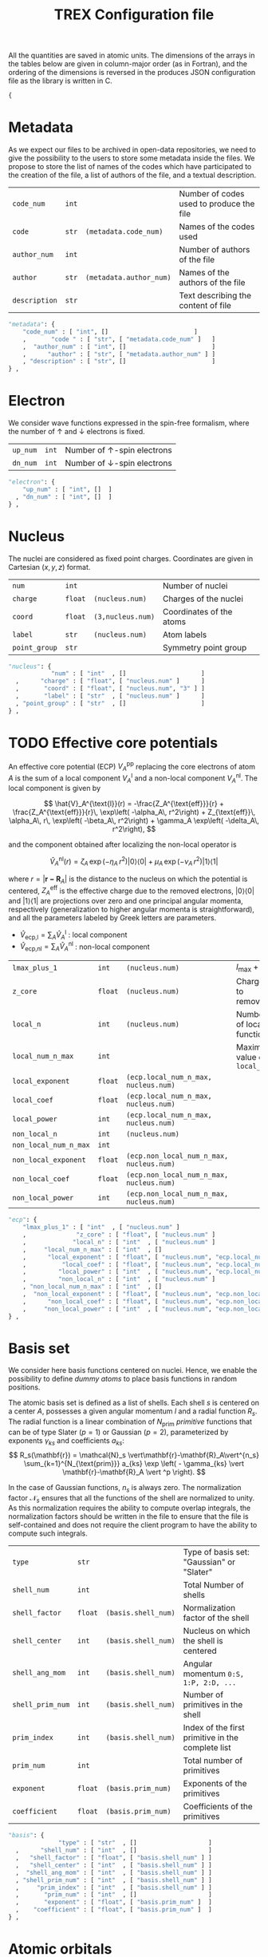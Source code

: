 #+TITLE: TREX Configuration file

All the quantities are saved in atomic units.
The dimensions of the arrays in the tables below are given in
column-major order (as in Fortran), and the ordering of the dimensions
is reversed in the produces JSON configuration file as the library is
written in C.

  #+begin_src python :tangle trex.json 
{
  #+end_src


* Metadata
  
  As we expect our files to be archived in open-data repositories, we
  need to give the possibility to the users to store some metadata
  inside the files. We propose to store the list of names of the codes
  which have participated to the creation of the file, a list of
  authors of the file, and a textual description.

  #+NAME: metadata
  | ~code_num~    | ~int~ |                         | Number of codes used to produce the file |
  | ~code~        | ~str~ | ~(metadata.code_num)~   | Names of the codes used                  |
  | ~author_num~  | ~int~ |                         | Number of authors of the file            |
  | ~author~      | ~str~ | ~(metadata.author_num)~ | Names of the authors of the file         |
  | ~description~ | ~str~ |                         | Text describing the content of file      |

  #+CALL: json(data=metadata, title="metadata")
  #+RESULTS:
  :results:
  #+begin_src python :tangle trex.json
"metadata": {
    "code_num" : [ "int", []                        ]
    ,       "code " : [ "str", [ "metadata.code_num" ]   ]
    ,  "author_num" : [ "int", []                        ]
    ,      "author" : [ "str", [ "metadata.author_num" ] ]
    , "description" : [ "str", []                        ]
} ,
  #+end_src
  :end:

* Electron

   We consider wave functions expressed in the spin-free formalism, where
   the number of \uparrow and \downarrow electrons is fixed.

  #+NAME:electron
  | ~up_num~ | ~int~ | Number of \uparrow-spin electrons   |
  | ~dn_num~ | ~int~ | Number of \downarrow-spin electrons |

  #+CALL: json(data=electron, title="electron")
  #+RESULTS:
  :results:
  #+begin_src python :tangle trex.json
      "electron": {
          "up_num" : [ "int", []  ]
        , "dn_num" : [ "int", []  ]
      } ,
  #+end_src
  :end:

* Nucleus

  The nuclei are considered as fixed point charges. Coordinates are
  given in Cartesian $(x,y,z)$ format.

  #+NAME: nucleus
  | ~num~         | ~int~   |                   | Number of nuclei         |
  | ~charge~      | ~float~ | ~(nucleus.num)~   | Charges of the nuclei    |
  | ~coord~       | ~float~ | ~(3,nucleus.num)~ | Coordinates of the atoms |
  | ~label~       | ~str~   | ~(nucleus.num)~   | Atom labels              |
  | ~point_group~ | ~str~   |                   | Symmetry point group     |

  #+CALL: json(data=nucleus, title="nucleus")
  #+RESULTS:
  :results:
  #+begin_src python :tangle trex.json
      "nucleus": {
                  "num" : [ "int"  , []                     ]
        ,      "charge" : [ "float", [ "nucleus.num" ]      ]
        ,       "coord" : [ "float", [ "nucleus.num", "3" ] ]
        ,       "label" : [ "str"  , [ "nucleus.num" ]      ]
        , "point_group" : [ "str"  , []                     ]
      } ,
  #+end_src
  :end:

* TODO Effective core potentials

  An effective core potential (ECP) $V_A^{\text{pp}}$ replacing the
  core electrons of atom $A$ is the sum of a local component
  $V_A^{\text{l}}$ and a non-local component $V_A^{\text{nl}}$.
  The local component is given by

  \[
  \hat{V}_A^{\text{l}}(r) = -\frac{Z_A^{\text{eff}}}{r} +
  \frac{Z_A^{\text{eff}}}{r}\, \exp\left( -\alpha_A\, r^2\right) +
  Z_{\text{eff}}\, \alpha_A\, r\, \exp\left( -\beta_A\, r^2\right) +
  \gamma_A \exp\left( -\delta_A\, r^2\right),
  \]

  and the component obtained after localizing the non-local operator is

  \[
  \hat{V}_A^{\text{nl}}(r) =
  \zeta_A\, \exp\left( -\eta_A\, r^2\right) |0\rangle \langle 0| +
  \mu_A \,  \exp\left( -\nu_A \, r^2\right) |1\rangle \langle 1|
  \]

  where $r=|\mathbf{r-R}_A|$ is the distance to the nucleus on which the
  potential is centered, $Z_A^{\text{eff}}$ is the effective charge
  due to the removed electrons, $|0\rangle \langle 0|$
  and $|1\rangle \langle 1|$ are projections over zero and one principal angular
  momenta, respectively (generalization to higher angular momenta is
  straightforward),  and all the parameters labeled by Greek
  letters are parameters.

  - $\hat{V}_\text{ecp,l} = \sum_A \hat{V}_A^{\text{l}}$ : local component
  - $\hat{V}_\text{ecp,nl} = \sum_A \hat{V}_A^{\text{nl}}$ : non-local component

  #+NAME: ecp
  | ~lmax_plus_1~         | ~int~   | ~(nucleus.num)~                          | $l_{\max} + 1$             |
  | ~z_core~              | ~float~ | ~(nucleus.num)~                          | Charges to remove          |
  | ~local_n~             | ~int~   | ~(nucleus.num)~                          | Number of local function   |
  | ~local_num_n_max~     | ~int~   |                                          | Maximum value of ~local_n~ |
  | ~local_exponent~      | ~float~ | ~(ecp.local_num_n_max, nucleus.num)~     |                            |
  | ~local_coef~          | ~float~ | ~(ecp.local_num_n_max, nucleus.num)~     |                            |
  | ~local_power~         | ~int~   | ~(ecp.local_num_n_max, nucleus.num)~     |                            |
  | ~non_local_n~         | ~int~   | ~(nucleus.num)~                          |                            |
  | ~non_local_num_n_max~ | ~int~   |                                          |                            |
  | ~non_local_exponent~  | ~float~ | ~(ecp.non_local_num_n_max, nucleus.num)~ |                            |
  | ~non_local_coef~      | ~float~ | ~(ecp.non_local_num_n_max, nucleus.num)~ |                            |
  | ~non_local_power~     | ~int~   | ~(ecp.non_local_num_n_max, nucleus.num)~ |                            |

  #+CALL: json(data=ecp, title="ecp")

  #+RESULTS:
  :results:
  #+begin_src python :tangle trex.json
"ecp": {
    "lmax_plus_1" : [ "int"  , [ "nucleus.num" ]                            ]
    ,              "z_core" : [ "float", [ "nucleus.num" ]                            ]
    ,             "local_n" : [ "int"  , [ "nucleus.num" ]                            ]
    ,     "local_num_n_max" : [ "int"  , []                                           ]
    ,      "local_exponent" : [ "float", [ "nucleus.num", "ecp.local_num_n_max" ]     ]
    ,          "local_coef" : [ "float", [ "nucleus.num", "ecp.local_num_n_max" ]     ]
    ,         "local_power" : [ "int"  , [ "nucleus.num", "ecp.local_num_n_max" ]     ]
    ,         "non_local_n" : [ "int"  , [ "nucleus.num" ]                            ]
    , "non_local_num_n_max" : [ "int"  , []                                           ]
    ,  "non_local_exponent" : [ "float", [ "nucleus.num", "ecp.non_local_num_n_max" ] ]
    ,      "non_local_coef" : [ "float", [ "nucleus.num", "ecp.non_local_num_n_max" ] ]
    ,     "non_local_power" : [ "int"  , [ "nucleus.num", "ecp.non_local_num_n_max" ] ]
} ,
  #+end_src
  :end:

* Basis set

  We consider here basis functions centered on nuclei. Hence, we enable
  the possibility to define \emph{dummy atoms} to place basis functions
  in random positions.

  The atomic basis set is defined as a list of shells. Each shell $s$ is
  centered on a center $A$, possesses a given angular momentum $l$ and a
  radial function $R_s$. The radial function is a linear combination of
  $N_{\text{prim}}$ /primitive/ functions that can be of type
  Slater ($p=1$) or Gaussian ($p=2$),
  parameterized by exponents $\gamma_{ks}$ and coefficients $a_{ks}$:
  \[
  R_s(\mathbf{r}) = \mathcal{N}_s \vert\mathbf{r}-\mathbf{R}_A\vert^{n_s}
  \sum_{k=1}^{N_{\text{prim}}} a_{ks}
  \exp \left( - \gamma_{ks}
  \vert \mathbf{r}-\mathbf{R}_A \vert ^p \right). 
  \]

  In the case of Gaussian functions, $n_s$ is always zero.  The
  normalization factor $\mathcal{N}_s$ ensures that all the functions
  of the shell are normalized to unity. As this normalization requires
  the ability to compute overlap integrals, the normalization factors
  should be written in the file to ensure that the file is
  self-contained and does not require the client program to have the
  ability to compute such integrals.


  #+NAME: basis
  | ~type~           | ~str~   |                     | Type of basis set: "Gaussian" or "Slater"         |
  | ~shell_num~      | ~int~   |                     | Total Number of shells                            |
  | ~shell_factor~   | ~float~ | ~(basis.shell_num)~ | Normalization factor of the shell                 |
  | ~shell_center~   | ~int~   | ~(basis.shell_num)~ | Nucleus on which the shell is centered            |
  | ~shell_ang_mom~  | ~int~   | ~(basis.shell_num)~ | Angular momentum ~0:S, 1:P, 2:D, ...~             |
  | ~shell_prim_num~ | ~int~   | ~(basis.shell_num)~ | Number of primitives in the shell                 |
  | ~prim_index~     | ~int~   | ~(basis.shell_num)~ | Index of the first primitive in the complete list |
  | ~prim_num~       | ~int~   |                     | Total number of primitives                        |
  | ~exponent~       | ~float~ | ~(basis.prim_num)~  | Exponents of the primitives                       |
  | ~coefficient~    | ~float~ | ~(basis.prim_num)~  | Coefficients of the primitives                   |
    
  #+CALL: json(data=basis, title="basis")

  #+RESULTS:
  :results:
  #+begin_src python :tangle trex.json
      "basis": {
                    "type" : [ "str"  , []                    ]
        ,      "shell_num" : [ "int"  , []                    ]
        ,   "shell_factor" : [ "float", [ "basis.shell_num" ] ]
        ,   "shell_center" : [ "int"  , [ "basis.shell_num" ] ]
        ,  "shell_ang_mom" : [ "int"  , [ "basis.shell_num" ] ]
        , "shell_prim_num" : [ "int"  , [ "basis.shell_num" ] ]
        ,     "prim_index" : [ "int"  , [ "basis.shell_num" ] ]
        ,       "prim_num" : [ "int"  , []                    ]
        ,       "exponent" : [ "float", [ "basis.prim_num" ]  ]
        ,    "coefficient" : [ "float", [ "basis.prim_num" ]  ]
      } ,
  #+end_src
  :end:

* Atomic orbitals

  Going from the atomic basis set to AOs implies a systematic
  construction of all the angular functions of each shell.  We
  consider two cases for the angular functions: the real-valued
  spherical harmonics, and the polynomials in Cartesian coordinates.
  In the case of spherical harmonics, the AOs are ordered in
  increasing magnetic quantum number ($-l \le m \le l$), and in the case
  of polynomials we impose the canonical ordering of the
  Libint2 library, i.e

  \begin{eqnarray}
  p & : & p_x, p_y, p_z \nonumber \\
  d & : & d_{xx}, d_{xy}, d_{xz}, d_{yy}, d_{yz}, d_{zz} \nonumber \\
  f & : & f_{xxx}, f_{xxy}, f_{xxz}, f_{xyy}, f_{xyz}, f_{xzz}, f_{yyy}, f_{yyz}, f_{yzz},      …f_{zzz} \nonumber \\
  {\rm etc.} \nonumber
  \end{eqnarray}

  AOs are defined as

  \[
  \chi_i (\mathbf{r}) = \mathcal{N}_i\, P_{\eta(i)}(\mathbf{r})\, R_{\theta(i)} (\mathbf{r})
  \]

  where $i$ is the atomic orbital index,
  $P$ encodes for either the
  polynomials or the spherical harmonics, $\theta(i)$ returns the
  shell on which the AO is expanded, and $\eta(i)$ denotes which
  angular function is chosen.
  $\mathcal{N}_i$ is a normalization factor that enables the
  possibility to have different normalization coefficients within a
  shell, as in the GAMESS convention where
  $\mathcal{N}_{x^2} \ne \mathcal{N}_{xy}$ because
  \[ \left[ \iiint \left(x-X_A \right)^2 R_{\theta(i)}
  (\mathbf{r}) dx\, dy\, dz \right]^{-1/2} \ne 
   \left[ \iiint \left( x-X_A \right) \left( y-Y_A \right) R_{\theta(i)}
  (\mathbf{r}) dx\, dy\, dz \right]^{-1/2}.  \] 

  In such a case, one should set the normalization of the shell (in
  the [[Basis set][Basis set]] section) to $\mathcal{N}_{z^2}$, which is the
  normalization factor of the atomic orbitals in spherical coordinates.
  The normalization factor of the $xy$ function which should be
  introduced here should be $\frac{\mathcal{N}_{xy}}{\mathcal{N}_{z^2}}$.

  #+NAME: ao
  | ~cartesian~     | ~int~   |          | ~1~: true, ~0~: false           |
  | ~num~           | ~int~   |          | Total number of atomic orbitals |
  | ~shell~         | ~int~   | ~ao.num~ | basis set shell for each AO     |
  | ~normalization~ | ~float~ | ~ao.num~ | Normalization factors           |

  #+CALL: json(data=ao, title="ao")

  #+RESULTS:
  :results:
  #+begin_src python :tangle trex.json
"ao": {
    "num" : [ "int"  , []  ]
    ,     "cartesian" : [ "int"  , []  ]
    ,         "shell" : [ "int"  , []  ]
    , "normalization" : [ "float", []  ]
} ,
  #+end_src
  :end:
    
** One-electron integrals
   
   - \[ \hat{V}_{\text{ne}} = \sum_{A=1}^{N_\text{nucl}}
     \sum_{i=1}^{N_\text{elec}} \frac{-Z_A }{\vert \mathbf{R}_A -
     \mathbf{r}_i \vert} \] : electron-nucleus attractive potential,
   - \[ \hat{T}_{\text{e}} = 
     \sum_{i=1}^{N_\text{elec}} -\frac{1}{2}\hat{\Delta}_i \] : electronic kinetic energy
   - $\hat{h} = \hat{T}_\text{e} + \hat{V}_\text{ne} +
     \hat{V}_\text{ecp,l} + \hat{V}_\text{ecp,nl}$ : core electronic Hamiltonian

   The one-electron integrals for a one-electron operator $\hat{O}$ are
   \[ \langle p \vert \hat{O} \vert q \rangle \], returned as a matrix
   over atomic orbitals.

   #+NAME: ao_1e_int
   | ~overlap~          | ~float~ | ~(ao.num, ao.num)~ | $\langle p \vert q \rangle$                              |
   | ~kinetic~          | ~float~ | ~(ao.num, ao.num)~ | $\langle p \vert \hat{T}_e \vert q \rangle$              |
   | ~potential_n_e~    | ~float~ | ~(ao.num, ao.num)~ | $\langle p \vert \hat{V}_{\text{ne}} \vert q \rangle$    |
   | ~ecp_local~        | ~float~ | ~(ao.num, ao.num)~ | $\langle p \vert \hat{V}_{\text{ecp,l} \vert q \rangle$  |
   | ~ecp_non_local~    | ~float~ | ~(ao.num, ao.num)~ | $\langle p \vert \hat{V}_{\text{ecp,nl} \vert q \rangle$ |
   | ~core_hamiltonian~ | ~float~ | ~(ao.num, ao.num)~ | $\langle p \vert \hat{h} \vert q \rangle$                |

   #+CALL: json(data=ao_1e_int, title="ao_1e_int")

   #+RESULTS:
   :results:
   #+begin_src python :tangle trex.json
"ao_1e_int": {
    "overlap" : [ "float", [ "ao.num", "ao.num" ] ]
    ,          "kinetic" : [ "float", [ "ao.num", "ao.num" ] ]
    ,    "potential_n_e" : [ "float", [ "ao.num", "ao.num" ] ]
    ,        "ecp_local" : [ "float", [ "ao.num", "ao.num" ] ]
    ,    "ecp_non_local" : [ "float", [ "ao.num", "ao.num" ] ]
    , "core_hamiltonian" : [ "float", [ "ao.num", "ao.num" ] ]
} ,
   #+end_src
   :end:

** Two-electron integrals

   The two-electron integrals for a two-electron operator $\hat{O}$ are
   \[ \langle p q \vert \hat{O} \vert r s \rangle \] in physicists
   notation or \[ ( pr \vert \hat{O} \vert qs ) \] in chemists
   notation, where $p,q,r,s$ are indices over atomic orbitals.

   Functions are provided to get the indices in physicists or chemists
   notation.

   # TODO: Physicist / Chemist functions
  
   - \[ \hat{W}_{\text{ee}} = \sum_{i=2}^{N_\text{elec}} \sum_{j=1}^{i-1} \frac{1}{\vert \mathbf{r}_i - \mathbf{r}_j \vert} \] : electron-electron repulsive potential operator.
   - \[ \hat{W}^{lr}_{\text{ee}} = \sum_{i=2}^{N_\text{elec}}
     \sum_{j=1}^{i-1} \frac{\text{erf}(\vert \mathbf{r}_i -
     \mathbf{r}_j \vert)}{\vert \mathbf{r}_i - \mathbf{r}_j \vert} \] : electron-electron long range potential

   #+NAME: ao_2e_int
   | ~eri~    | ~float sparse~ | ~(ao.num, ao.num, ao.num, ao.num)~ | Electron repulsion integrals            |
   | ~eri_lr~ | ~float sparse~ | ~(ao.num, ao.num, ao.num, ao.num)~ | Long-range Electron repulsion integrals |

   #+CALL: json(data=ao_2e_int, title="ao_2e_int")

   #+RESULTS:
   :results:
   #+begin_src python :tangle trex.json
"ao_2e_int": {
    "eri" : [ "float sparse", [ "ao.num", "ao.num", "ao.num", "ao.num" ] ]
    , "eri_lr" : [ "float sparse", [ "ao.num", "ao.num", "ao.num", "ao.num" ] ]
} ,
   #+end_src
   :end:

* Molecular orbitals

  #+NAME: mo
  | ~type~       | ~str~   |                    | String identify the set of MOs           |
  | ~num~        | ~int~   |                    | Number of MOs                            |
  | ~coef~       | ~float~ | ~(ao.num, mo.num)~ | MO coefficients                          |
  | ~class~      | ~str~   | ~(mo.num)~         | Core, Inactive, Active, Virtual, Deleted |
  | ~symmetry~   | ~str~   | ~(mo.num)~         | Symmetry in the point group              |
  | ~occupation~ | ~float~ | ~(mo.num)~         | Occupation number                        |

  #+CALL: json(data=mo, title="mo")

  #+RESULTS:
  :results:
  #+begin_src python :tangle trex.json
      "mo": {
                "type" : [ "str"  , []                     ]
        ,        "num" : [ "int"  , []                     ]
        ,       "coef" : [ "float", [ "ao.num", "mo.num" ] ]
        ,      "class" : [ "str"  , [ "mo.num" ]           ]
        ,   "symmetry" : [ "str"  , [ "mo.num" ]           ]
        , "occupation" : [ "float", [ "mo.num" ]           ]
      } ,
  #+end_src
  :end:

** One-electron integrals

   The operators as the same as those defined in the AO one-electron
   integrals section. Here, the integrals are given in the basis of
   molecular orbitals.
   
   #+NAME: mo_1e_int
   | ~overlap~          | ~float~ | ~(mo.num, mo.num)~ | $\langle i \vert j \rangle$                              |
   | ~kinetic~          | ~float~ | ~(mo.num, mo.num)~ | $\langle i \vert \hat{T}_e \vert j \rangle$              |
   | ~potential_n_e~    | ~float~ | ~(mo.num, mo.num)~ | $\langle i \vert \hat{V}_{\text{ne}} \vert j \rangle$    |
   | ~ecp_local~        | ~float~ | ~(mo.num, mo.num)~ | $\langle i \vert \hat{V}_{\text{ecp,l} \vert j \rangle$  |
   | ~ecp_non_local~    | ~float~ | ~(mo.num, mo.num)~ | $\langle i \vert \hat{V}_{\text{ecp,nl} \vert j \rangle$ |
   | ~core_hamiltonian~ | ~float~ | ~(mo.num, mo.num)~ | $\langle i \vert \hat{h} \vert j \rangle$                |

   #+CALL: json(data=mo_1e_int, title="mo_1e_int")

   #+RESULTS:
   :results:
   #+begin_src python :tangle trex.json
       "mo_1e_int": {
                    "overlap" : [ "float", [ "mo.num", "mo.num" ] ]
         ,          "kinetic" : [ "float", [ "mo.num", "mo.num" ] ]
         ,    "potential_n_e" : [ "float", [ "mo.num", "mo.num" ] ]
         ,        "ecp_local" : [ "float", [ "mo.num", "mo.num" ] ]
         ,    "ecp_non_local" : [ "float", [ "mo.num", "mo.num" ] ]
         , "core_hamiltonian" : [ "float", [ "mo.num", "mo.num" ] ]
       } ,
   #+end_src
   :end:

** Two-electron integrals

   The operators as the same as those defined in the AO two-electron
   integrals section. Here, the integrals are given in the basis of
   molecular orbitals.

   #+NAME: mo_2e_int
   | ~eri~    | ~float sparse~ | ~(mo.num, mo.num, mo.num, mo.num)~ | Electron repulsion integrals            |
   | ~eri_lr~ | ~float sparse~ | ~(mo.num, mo.num, mo.num, mo.num)~ | Long-range Electron repulsion integrals |

   #+CALL: json(data=mo_2e_int, title="mo_2e_int")

   #+RESULTS:
   :results:
   #+begin_src python :tangle trex.json
       "mo_2e_int": {
              "eri" : [ "float sparse", [ "mo.num", "mo.num", "mo.num", "mo.num" ] ]
         , "eri_lr" : [ "float sparse", [ "mo.num", "mo.num", "mo.num", "mo.num" ] ]
       } ,
   #+end_src
   :end:

* TODO Slater determinants
* TODO Reduced density matrices
  
  #+NAME: rdm
  | ~one_e~    | ~float~        | ~(mo.num, mo.num)~                |
  | ~one_e_up~ | ~float~        | ~(mo.num, mo.num)~                |
  | ~one_e_dn~ | ~float~        | ~(mo.num, mo.num)~                |
  | ~two_e~    | ~float sparse~ | ~(mo.num, mo.num, mo.num, mo.num)~ |

  #+CALL: json(data=rdm, title="rdm", last=1)

  #+RESULTS:
  :results:
  #+begin_src python :tangle trex.json
      "rdm": {
             "one_e" : [ "float"       , [ "mo.num", "mo.num" ]                     ]
        , "one_e_up" : [ "float"       , [ "mo.num", "mo.num" ]                     ]
        , "one_e_dn" : [ "float"       , [ "mo.num", "mo.num" ]                     ]
        ,    "two_e" : [ "float sparse", [ "mo.num", "mo.num", "mo.num", "mo.num" ] ]
      }
  #+end_src
  :end:

* Appendix                                                         :noexport:
** Python script from table to json

 #+NAME: json
 #+begin_src python :var data=nucleus title="nucleus" last=0 :results output drawer 
print("""#+begin_src python :tangle trex.json""") 
print("""    "%s": {"""%(title))
indent = "        "
f1 = 0 ; f2 = 0 ; f3 = 0
for line in data:
    line = [ x.replace("~","") for x in line ]
    name = '"'+line[0]+'"'
    typ  = '"'+line[1]+'"'
    dims = line[2]
    if '(' in dims:
        dims = dims.strip()[1:-1]
        dims = [ '"'+x.strip()+'"' for x in dims.split(',') ]
        dims = "[ " + ", ".join(dims) + " ]"
    else:
        dims = "[ ]"
    f1 = max(f1, len(name))
    f2 = max(f2, len(typ))
    f3 = max(f3, len(dims))

fmt = "%%s%%%ds : [ %%%ds, %%%ds ]" % (f1, f2, f3)
for line in data:
    line = [ x.replace("~","") for x in line ]
    name = '"'+line[0]+'"'
    typ  = '"'+line[1]+'"'
    dims = line[2]
    if '(' in dims:
        dims = dims.strip()[1:-1]
        dims = [ '"'+x.strip()+'"' for x in dims.split(',') ]
        dims.reverse()
        dims = "[ " + ", ".join(dims) + " ]"
    else:
        dims = "[]"
    buffer = fmt % (indent, name, typ.ljust(f2), dims.ljust(f3))
    indent = "      , "
    print(buffer)

if last == 0:
    print("    } ,")
else:
    print("    }")
print("""#+end_src""")

 #+end_src


  #+begin_src python :tangle trex.json :results output drawer
}
  #+end_src

